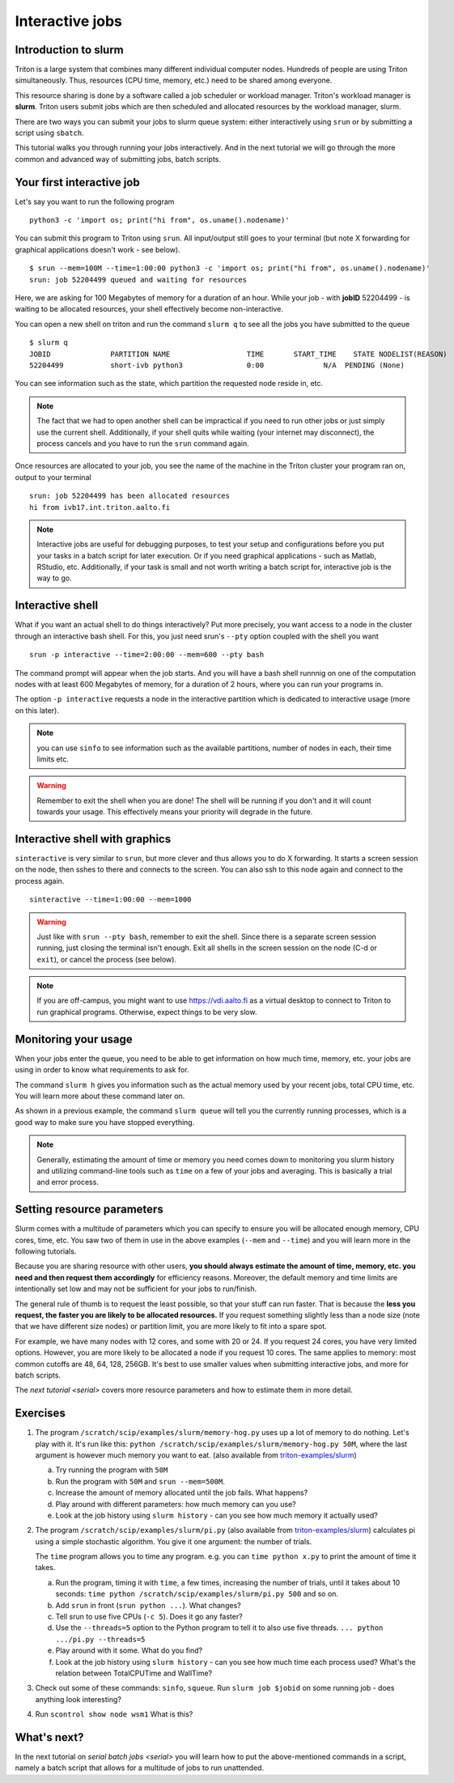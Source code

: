 ================
Interactive jobs
================

Introduction to slurm
=====================

Triton is a large system that combines many different individual
computer nodes. Hundreds of people are using Triton simultaneously.
Thus, resources (CPU time, memory, etc.) need to be shared among everyone.

This resource sharing is done by a software called a job scheduler or
workload manager. Triton's workload manager is **slurm**. 
Triton users submit jobs which are then scheduled and allocated
resources by the workload manager, slurm. 


There are two ways you can submit your jobs to slurm queue system:
either interactively using ``srun`` or by submitting a script
using ``sbatch``. 

This tutorial walks you through running your jobs interactively.
And in the next tutorial we will go through the more common and
advanced way of submitting jobs, batch scripts.


Your first interactive job
==========================

Let's say you want to run the following program

::

    python3 -c 'import os; print("hi from", os.uname().nodename)'

You can submit this program to Triton using ``srun``. All input/output still goes to your terminal
(but note X forwarding for graphical applications doesn't work - see
below).

:: 

    $ srun --mem=100M --time=1:00:00 python3 -c 'import os; print("hi from", os.uname().nodename)'
    srun: job 52204499 queued and waiting for resources

Here, we are asking for 100 Megabytes of memory for a duration of an hour. 
While your job - with **jobID** 52204499 - is waiting to be allocated resources, your shell
effectively become non-interactive. 

You can open a new shell on triton and run the command ``slurm q`` to see all the jobs
you have submitted to the queue

::

  $ slurm q
  JOBID              PARTITION NAME                  TIME       START_TIME    STATE NODELIST(REASON)
  52204499           short-ivb python3               0:00              N/A  PENDING (None)

You can see information such as the state, which partition the requested node reside in, etc.

.. note::

  The fact that we had to open another shell can be impractical 
  if you need to run other jobs or just simply use the current shell. 
  Additionally, if your shell quits while waiting (your internet may disconnect), 
  the process cancels and you have to run the ``srun`` command again. 

Once resources are allocated to your job, you see the name of the machine
in the Triton cluster your program ran on, output to your terminal

::

  srun: job 52204499 has been allocated resources
  hi from ivb17.int.triton.aalto.fi

.. note::

   Interactive jobs are useful for debugging purposes, to test your setup 
   and configurations before you put your tasks in a batch script for later execution.
   Or if you need graphical applications - such as Matlab, RStudio, etc. 
   Additionally, if your task is small and not worth writing a batch script for, 
   interactive job is the way to go.


Interactive shell
=================

What if you want an actual shell to do things interactively? 
Put more precisely, you want access to a node in the cluster
through an interactive bash shell. 
For this, you just need srun's ``--pty`` option coupled with the shell
you want

::

  srun -p interactive --time=2:00:00 --mem=600 --pty bash 

The command prompt will appear when the job starts.
And you will have a bash shell runnnig on one of the 
computation nodes with at least 600 Megabytes of memory,
for a duration of 2 hours, where you can run your programs in. 

The option ``-p interactive`` requests a node in the interactive
partition which is dedicated to interactive usage (more on this later). 

.. note::

  you can use ``sinfo`` to see information such as the available partitions,
  number of nodes in each, their time limits etc. 

.. warning::
  
  Remember to exit the shell when you are done!
  The shell will be running if you don't and
  it will count towards your usage. 
  This effectively means your priority will degrade
  in the future.
  

Interactive shell with graphics
===============================

``sinteractive`` is very similar to ``srun``, but more clever and thus
allows you to do X forwarding. It starts a screen session on the node, 
then sshes to there and connects to the screen. 
You can also ssh to this node again and connect to the
process again.

::

     sinteractive --time=1:00:00 --mem=1000

.. warning::

  Just like with ``srun --pty bash``, remember to exit the shell.
  Since there is a separate screen session running, just closing the terminal isn't enough. 
  Exit all shells in the screen session on the node (C-d or ``exit``), or cancel
  the process (see below).

.. note::

  If you are off-campus, you might want to use https://vdi.aalto.fi as a
  virtual desktop to connect to Triton to run graphical programs.
  Otherwise, expect things to be very slow.

Monitoring your usage
=====================

When your jobs enter the queue, you need to be able to get
information on how much time, memory, etc. your jobs are using 
in order to know what requirements to ask for. 

The command ``slurm h`` gives you information such as the actual memory used by your recent jobs, total CPU time, etc.
You will learn more about these command later on. 

As shown in a previous example, the command ``slurm queue`` will tell you the currently running processes,
which is a good way to make sure you have stopped everything. 

.. note::
  
  Generally, estimating the amount of time or memory you need comes down to 
  monitoring you slurm history and utilizing command-line tools such as 
  ``time`` on a few of your jobs and averaging. This is basically a trial and error process.

Setting resource parameters
===========================

Slurm comes with a multitude of parameters which you can specify to
ensure you will be allocated enough memory, CPU cores, time, etc.
You saw two of them in use in the above examples (``--mem`` and ``--time``)
and you will learn more in the following tutorials. 

Because you are sharing resource with other users, **you should always estimate the amount of time, memory, etc.
you need and then request them accordingly** for efficiency reasons.
Moreover, the default memory and time limits are intentionally set low and may not be 
sufficient for your jobs to run/finish. 

The general rule of thumb is to request the least possible, so that your stuff can run faster. 
That is because the **less you request, the faster you are likely to be allocated resources.** 
If you request something slightly less than a node size (note that we have different size nodes) 
or partition limit, you are more likely to fit into a spare spot. 

For example, we have many nodes with 12 cores, and some with 20 or 24. If you request 24 cores, 
you have very limited options. However, you are more likely to be allocated a node if you request 10 cores.
The same applies to memory: most common cutoffs are 48, 64, 128, 256GB. 
It's best to use smaller values when submitting interactive jobs, and more for batch scripts.


The `next tutorial <serial>` covers more resource parameters and how to estimate them in more detail. 

Exercises
=========

1. The program ``/scratch/scip/examples/slurm/memory-hog.py``
   uses up a lot of memory to do nothing.  Let's play with it.  It's
   run like this: ``python
   /scratch/scip/examples/slurm/memory-hog.py 50M``, where the
   last argument is however much memory you want to eat.  (also
   available from `triton-examples/slurm
   <https://github.com/AaltoScienceIT/triton-examples/tree/master/slurm>`__)

   a) Try running the program with ``50M``

   b) Run the program with ``50M`` and ``srun --mem=500M``.

   c) Increase the amount of memory allocated until the job fails.
      What happens?

   d) Play around with different parameters: how much memory can you
      use?

   e) Look at the job history using ``slurm history`` - can you see
      how much memory it actually used?

2. The program ``/scratch/scip/examples/slurm/pi.py`` (also
   available from `triton-examples/slurm
   <https://github.com/AaltoScienceIT/triton-examples/tree/master/slurm>`__)
   calculates pi using a simple stochastic algorithm.  You give it one
   argument: the number of trials.

   The ``time`` program allows you to time any program.  e.g. you can
   ``time python x.py`` to print the amount of time it takes.

   a) Run the program, timing it with ``time``, a few times,
      increasing the number of trials, until it takes about 10
      seconds: ``time python /scratch/scip/examples/slurm/pi.py
      500`` and so on.

   b) Add ``srun`` in front (``srun python ...``).  What changes?

   c) Tell srun to use five CPUs (``-c 5``).  Does it go any faster?

   d) Use the ``--threads=5`` option to the Python program to tell it
      to also use five threads.  ``... python .../pi.py --threads=5``

   e) Play around with it some.  What do you find?

   f) Look at the job history using ``slurm history`` - can you see
      how much time each process used?  What's the relation between
      TotalCPUTime and WallTime?

3. Check out some of these commands: ``sinfo``, ``squeue``.  Run
   ``slurm job $jobid`` on some running job - does anything
   look interesting?

4. Run ``scontrol show node wsm1``  What is this?



What's next?
============

In the next tutorial on `serial batch jobs <serial>` you will learn how to put the above-mentioned 
commands in a script, namely a batch script that allows for a multitude of jobs to run unattended. 
